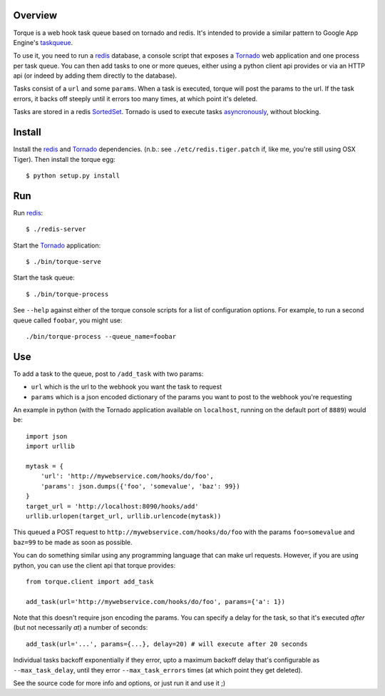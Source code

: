 
Overview
--------

Torque is a web hook task queue based on tornado and redis.  It's intended to 
provide a similar pattern to Google App Engine's taskqueue_.

To use it, you need to run a redis_ database, a console script that exposes
a Tornado_ web application and one process per task queue.  You can then add 
tasks to one or more queues, either using a python client api provides or via 
an HTTP api (or indeed by adding them directly to the database).

Tasks consist of a ``url`` and some ``params``.  When a task is executed, torque
will post the params to the url.  If the task errors, it backs off steeply until
it errors too many times, at which point it's deleted.

Tasks are stored in a redis SortedSet_.  Tornado is used to execute tasks
asyncronously_, without blocking.


Install
-------

Install the redis_ and Tornado_ dependencies.  (n.b.: see 
``./etc/redis.tiger.patch`` if, like me, you're still using OSX Tiger).  Then 
install the torque egg::

    $ python setup.py install


Run
---

Run `redis`_::

    $ ./redis-server


Start the `Tornado`_ application::

    $ ./bin/torque-serve

Start the task queue::

    $ ./bin/torque-process

See ``--help`` against either of the torque console scripts for a list of configuration
options.  For example, to run a second queue called ``foobar``, you might use::

    ./bin/torque-process --queue_name=foobar


Use
---

To add a task to the queue, post to ``/add_task`` with two params:

* ``url`` which is the url to the webhook you want the task to request
* ``params`` which is a json encoded dictionary of the params you want
  to post to the webhook you're requesting

An example in python (with the Tornado application available on ``localhost``,
running on the default port of ``8889``) would be::

    import json
    import urllib
    
    mytask = {
        'url': 'http://mywebservice.com/hooks/do/foo',
        'params': json.dumps({'foo', 'somevalue', 'baz': 99})
    }
    target_url = 'http://localhost:8090/hooks/add'
    urllib.urlopen(target_url, urllib.urlencode(mytask))

This queued a POST request to ``http://mywebservice.com/hooks/do/foo`` with
the params ``foo=somevalue`` and ``baz=99`` to be made as soon as possible.

You can do something similar using any programming language that can make
url requests.  However, if you are using python, you can use the client api
that torque provides::

    from torque.client import add_task
    
    add_task(url='http://mywebservice.com/hooks/do/foo', params={'a': 1})

Note that this doesn't require json encoding the params.  You can specify a 
delay for the task, so that it's executed *after* (but not necessarily *at*) 
a number of seconds::

    add_task(url='...', params={...}, delay=20) # will execute after 20 seconds

Individual tasks backoff exponentially if they error, upto a maximum backoff delay
that's configurable as ``--max_task_delay``, until they error ``--max_task_errors`` 
times (at which point they get deleted).

See the source code for more info and options, or just run it and use it ;)

.. _taskqueue: http://code.google.com/appengine/docs/python/taskqueue/
.. _redis: http://code.google.com/p/redis/
.. _Tornado: http://www.tornadoweb.org/
.. _SortedSet: http://code.google.com/p/redis/wiki/SortedSets
.. _asyncronously: http://www.tornadoweb.org/documentation#non-blocking-asynchronous-requests

